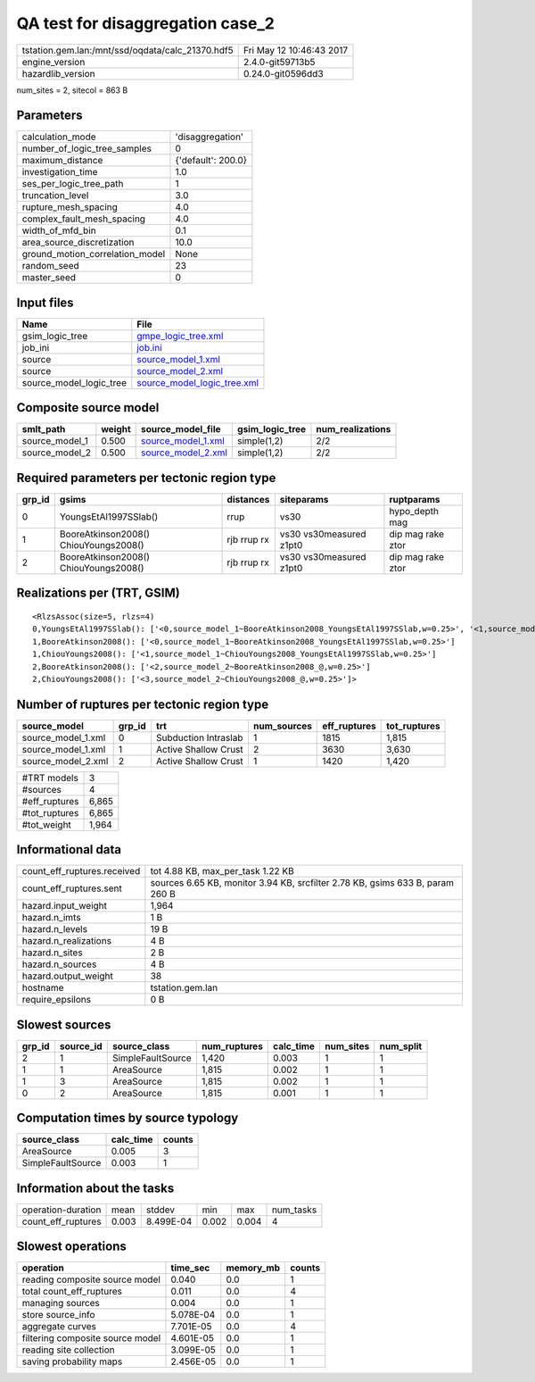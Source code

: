QA test for disaggregation case_2
=================================

================================================ ========================
tstation.gem.lan:/mnt/ssd/oqdata/calc_21370.hdf5 Fri May 12 10:46:43 2017
engine_version                                   2.4.0-git59713b5        
hazardlib_version                                0.24.0-git0596dd3       
================================================ ========================

num_sites = 2, sitecol = 863 B

Parameters
----------
=============================== ==================
calculation_mode                'disaggregation'  
number_of_logic_tree_samples    0                 
maximum_distance                {'default': 200.0}
investigation_time              1.0               
ses_per_logic_tree_path         1                 
truncation_level                3.0               
rupture_mesh_spacing            4.0               
complex_fault_mesh_spacing      4.0               
width_of_mfd_bin                0.1               
area_source_discretization      10.0              
ground_motion_correlation_model None              
random_seed                     23                
master_seed                     0                 
=============================== ==================

Input files
-----------
======================= ============================================================
Name                    File                                                        
======================= ============================================================
gsim_logic_tree         `gmpe_logic_tree.xml <gmpe_logic_tree.xml>`_                
job_ini                 `job.ini <job.ini>`_                                        
source                  `source_model_1.xml <source_model_1.xml>`_                  
source                  `source_model_2.xml <source_model_2.xml>`_                  
source_model_logic_tree `source_model_logic_tree.xml <source_model_logic_tree.xml>`_
======================= ============================================================

Composite source model
----------------------
============== ====== ========================================== =============== ================
smlt_path      weight source_model_file                          gsim_logic_tree num_realizations
============== ====== ========================================== =============== ================
source_model_1 0.500  `source_model_1.xml <source_model_1.xml>`_ simple(1,2)     2/2             
source_model_2 0.500  `source_model_2.xml <source_model_2.xml>`_ simple(1,2)     2/2             
============== ====== ========================================== =============== ================

Required parameters per tectonic region type
--------------------------------------------
====== ===================================== =========== ======================= =================
grp_id gsims                                 distances   siteparams              ruptparams       
====== ===================================== =========== ======================= =================
0      YoungsEtAl1997SSlab()                 rrup        vs30                    hypo_depth mag   
1      BooreAtkinson2008() ChiouYoungs2008() rjb rrup rx vs30 vs30measured z1pt0 dip mag rake ztor
2      BooreAtkinson2008() ChiouYoungs2008() rjb rrup rx vs30 vs30measured z1pt0 dip mag rake ztor
====== ===================================== =========== ======================= =================

Realizations per (TRT, GSIM)
----------------------------

::

  <RlzsAssoc(size=5, rlzs=4)
  0,YoungsEtAl1997SSlab(): ['<0,source_model_1~BooreAtkinson2008_YoungsEtAl1997SSlab,w=0.25>', '<1,source_model_1~ChiouYoungs2008_YoungsEtAl1997SSlab,w=0.25>']
  1,BooreAtkinson2008(): ['<0,source_model_1~BooreAtkinson2008_YoungsEtAl1997SSlab,w=0.25>']
  1,ChiouYoungs2008(): ['<1,source_model_1~ChiouYoungs2008_YoungsEtAl1997SSlab,w=0.25>']
  2,BooreAtkinson2008(): ['<2,source_model_2~BooreAtkinson2008_@,w=0.25>']
  2,ChiouYoungs2008(): ['<3,source_model_2~ChiouYoungs2008_@,w=0.25>']>

Number of ruptures per tectonic region type
-------------------------------------------
================== ====== ==================== =========== ============ ============
source_model       grp_id trt                  num_sources eff_ruptures tot_ruptures
================== ====== ==================== =========== ============ ============
source_model_1.xml 0      Subduction Intraslab 1           1815         1,815       
source_model_1.xml 1      Active Shallow Crust 2           3630         3,630       
source_model_2.xml 2      Active Shallow Crust 1           1420         1,420       
================== ====== ==================== =========== ============ ============

============= =====
#TRT models   3    
#sources      4    
#eff_ruptures 6,865
#tot_ruptures 6,865
#tot_weight   1,964
============= =====

Informational data
------------------
============================== =============================================================================
count_eff_ruptures.received    tot 4.88 KB, max_per_task 1.22 KB                                            
count_eff_ruptures.sent        sources 6.65 KB, monitor 3.94 KB, srcfilter 2.78 KB, gsims 633 B, param 260 B
hazard.input_weight            1,964                                                                        
hazard.n_imts                  1 B                                                                          
hazard.n_levels                19 B                                                                         
hazard.n_realizations          4 B                                                                          
hazard.n_sites                 2 B                                                                          
hazard.n_sources               4 B                                                                          
hazard.output_weight           38                                                                           
hostname                       tstation.gem.lan                                                             
require_epsilons               0 B                                                                          
============================== =============================================================================

Slowest sources
---------------
====== ========= ================= ============ ========= ========= =========
grp_id source_id source_class      num_ruptures calc_time num_sites num_split
====== ========= ================= ============ ========= ========= =========
2      1         SimpleFaultSource 1,420        0.003     1         1        
1      1         AreaSource        1,815        0.002     1         1        
1      3         AreaSource        1,815        0.002     1         1        
0      2         AreaSource        1,815        0.001     1         1        
====== ========= ================= ============ ========= ========= =========

Computation times by source typology
------------------------------------
================= ========= ======
source_class      calc_time counts
================= ========= ======
AreaSource        0.005     3     
SimpleFaultSource 0.003     1     
================= ========= ======

Information about the tasks
---------------------------
================== ===== ========= ===== ===== =========
operation-duration mean  stddev    min   max   num_tasks
count_eff_ruptures 0.003 8.499E-04 0.002 0.004 4        
================== ===== ========= ===== ===== =========

Slowest operations
------------------
================================ ========= ========= ======
operation                        time_sec  memory_mb counts
================================ ========= ========= ======
reading composite source model   0.040     0.0       1     
total count_eff_ruptures         0.011     0.0       4     
managing sources                 0.004     0.0       1     
store source_info                5.078E-04 0.0       1     
aggregate curves                 7.701E-05 0.0       4     
filtering composite source model 4.601E-05 0.0       1     
reading site collection          3.099E-05 0.0       1     
saving probability maps          2.456E-05 0.0       1     
================================ ========= ========= ======
